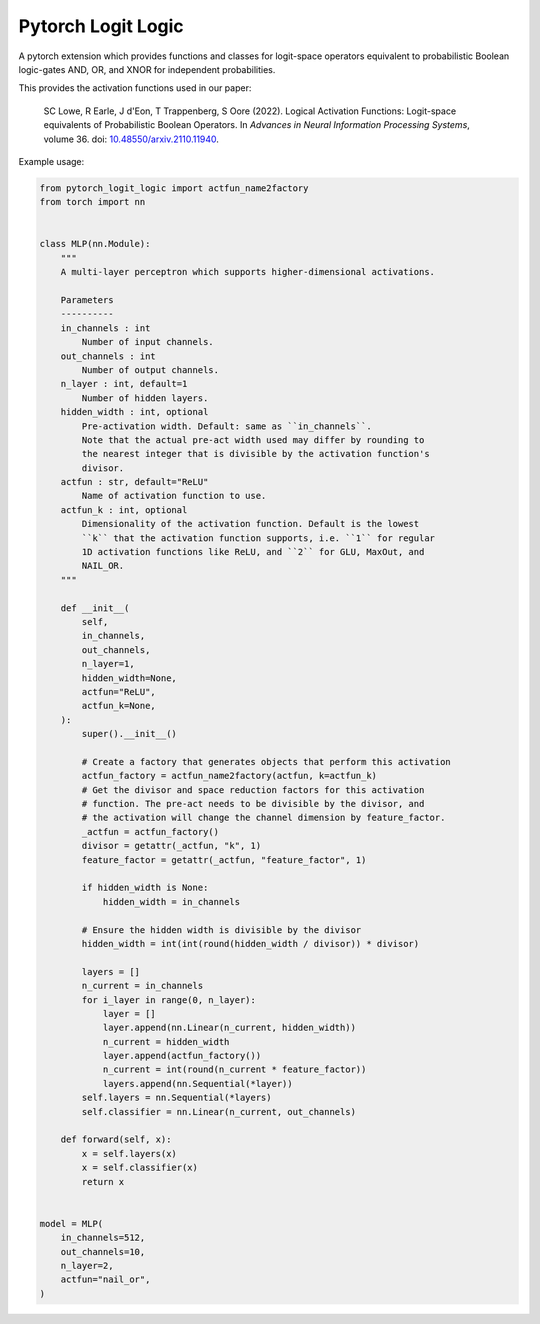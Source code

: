Pytorch Logit Logic
===================

A pytorch extension which provides functions and classes for logit-space operators
equivalent to probabilistic Boolean logic-gates AND, OR, and XNOR for independent probabilities.

This provides the activation functions used in our paper:

    SC Lowe, R Earle, J d'Eon, T Trappenberg, S Oore (2022). Logical Activation Functions: Logit-space equivalents of Probabilistic Boolean Operators. In *Advances in Neural Information Processing Systems*, volume 36.
    doi: |nbsp| `10.48550/arxiv.2110.11940 <doi_>`_.

.. _doi: https://www.doi.org/10.48550/arxiv.2110.11940


Example usage:

.. code:: python

    from pytorch_logit_logic import actfun_name2factory
    from torch import nn


    class MLP(nn.Module):
        """
        A multi-layer perceptron which supports higher-dimensional activations.

        Parameters
        ----------
        in_channels : int
            Number of input channels.
        out_channels : int
            Number of output channels.
        n_layer : int, default=1
            Number of hidden layers.
        hidden_width : int, optional
            Pre-activation width. Default: same as ``in_channels``.
            Note that the actual pre-act width used may differ by rounding to
            the nearest integer that is divisible by the activation function's
            divisor.
        actfun : str, default="ReLU"
            Name of activation function to use.
        actfun_k : int, optional
            Dimensionality of the activation function. Default is the lowest
            ``k`` that the activation function supports, i.e. ``1`` for regular
            1D activation functions like ReLU, and ``2`` for GLU, MaxOut, and
            NAIL_OR.
        """

        def __init__(
            self,
            in_channels,
            out_channels,
            n_layer=1,
            hidden_width=None,
            actfun="ReLU",
            actfun_k=None,
        ):
            super().__init__()

            # Create a factory that generates objects that perform this activation
            actfun_factory = actfun_name2factory(actfun, k=actfun_k)
            # Get the divisor and space reduction factors for this activation
            # function. The pre-act needs to be divisible by the divisor, and
            # the activation will change the channel dimension by feature_factor.
            _actfun = actfun_factory()
            divisor = getattr(_actfun, "k", 1)
            feature_factor = getattr(_actfun, "feature_factor", 1)

            if hidden_width is None:
                hidden_width = in_channels

            # Ensure the hidden width is divisible by the divisor
            hidden_width = int(int(round(hidden_width / divisor)) * divisor)

            layers = []
            n_current = in_channels
            for i_layer in range(0, n_layer):
                layer = []
                layer.append(nn.Linear(n_current, hidden_width))
                n_current = hidden_width
                layer.append(actfun_factory())
                n_current = int(round(n_current * feature_factor))
                layers.append(nn.Sequential(*layer))
            self.layers = nn.Sequential(*layers)
            self.classifier = nn.Linear(n_current, out_channels)

        def forward(self, x):
            x = self.layers(x)
            x = self.classifier(x)
            return x


    model = MLP(
        in_channels=512,
        out_channels=10,
        n_layer=2,
        actfun="nail_or",
    )



.. |nbsp| unicode:: 0xA0
   :trim:
